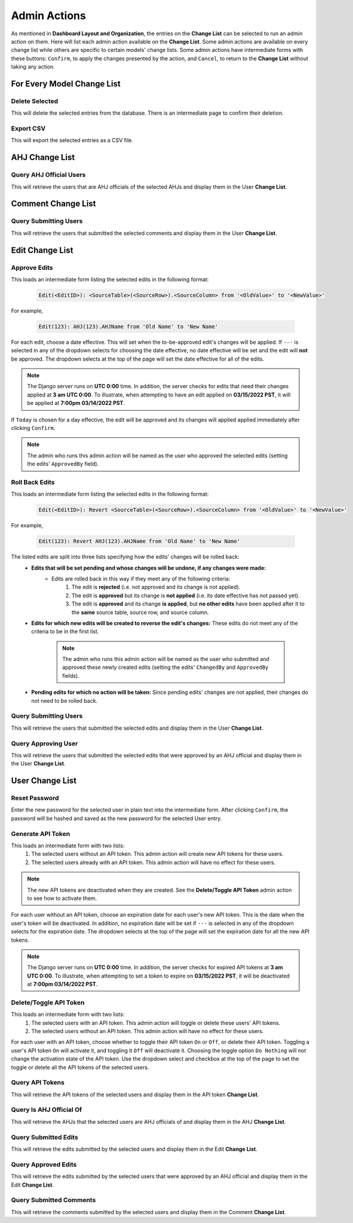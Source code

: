 Admin Actions
=============

As mentioned in **Dashboard Layout and Organization**, the entries on the **Change List** can be selected to run an admin action on them.
Here will list each admin action available on the **Change List**.
Some admin actions are available on every change list while others are specific to certain models' change lists.
Some admin actions have intermediate forms with these buttons: ``Confirm``, to apply the changes presented by the action, and ``Cancel``, to return to the **Change List** without taking any action.

For Every Model Change List
---------------------------

Delete Selected
^^^^^^^^^^^^^^^

This will delete the selected entries from the database.
There is an intermediate page to confirm their deletion.

Export CSV
^^^^^^^^^^

This will export the selected entries as a CSV file.

AHJ Change List
---------------

Query AHJ Official Users
^^^^^^^^^^^^^^^^^^^^^^^^

This will retrieve the users that are AHJ officials of the selected AHJs and display them in the User **Change List**.

Comment Change List
-------------------

Query Submitting Users
^^^^^^^^^^^^^^^^^^^^^^

This will retrieve the users that submitted the selected comments and display them in the User **Change List**.

Edit Change List
----------------

Approve Edits
^^^^^^^^^^^^^

This loads an intermediate form listing the selected edits in the following format:

    .. code-block:: xml

        Edit(<EditID>): <SourceTable>(<SourceRow>).<SourceColumn> from '<OldValue>' to '<NewValue>'

For example,

    .. code-block:: python

        Edit(123): AHJ(123).AHJName from 'Old Name' to 'New Name'

For each edit, choose a date effective.
This will set when the to-be-approved edit's changes will be applied.
If ``---`` is selected in any of the dropdown selects for choosing the date effective, no date effective will be set and the edit will **not** be approved.
The dropdown selects at the top of the page will set the date effective for all of the edits.

.. note::

    The Django server runs on **UTC 0:00** time.
    In addition, the server checks for edits that need their changes applied at **3 am UTC 0:00**.
    To illustrate, when attempting to have an edit applied on **03/15/2022 PST**, it will be applied at **7:00pm 03/14/2022 PST**.

If ``Today`` is chosen for a day effective, the edit will be approved and its changes will applied applied immediately after clicking ``Confirm``.

.. note::

    The admin who runs this admin action will be named as the user who approved the selected edits (setting the edits' ``ApprovedBy`` field).

Roll Back Edits
^^^^^^^^^^^^^^^

This loads an intermediate form listing the selected edits in the following format:

    .. code-block:: xml

        Edit(<EditID>): Revert <SourceTable>(<SourceRow>).<SourceColumn> from '<OldValue>' to '<NewValue>'

For example,

    .. code-block:: python

        Edit(123): Revert AHJ(123).AHJName from 'Old Name' to 'New Name'

The listed edits are split into three lists specifying how the edits' changes will be rolled back:
    - **Edits that will be set pending and whose changes will be undone, if any changes were made:**
        - Edits are rolled back in this way if they meet any of the following criteria:
            #. The edit is **rejected** (i.e. not approved and its change is not applied).
            #. The edit is **approved** but its change is **not applied** (i.e. its date effective has not passed yet).
            #. The edit is **approved** and its change **is applied**, but **no other edits** have been applied after it to the **same** source table, source row, and source column.
    - **Edits for which new edits will be created to reverse the edit's changes:** These edits do not meet any of the criteria to be in the first list.

        .. note::

            The admin who runs this admin action will be named as the user who submitted and approved these newly created edits (setting the edits' ``ChangedBy`` and ``ApprovedBy`` fields).

    - **Pending edits for which no action will be taken:** Since pending edits' changes are not applied, their changes do not need to be rolled back.

Query Submitting Users
^^^^^^^^^^^^^^^^^^^^^^

This will retrieve the users that submitted the selected edits and display them in the User **Change List**.

Query Approving User
^^^^^^^^^^^^^^^^^^^^

This will retrieve the users that submitted the selected edits that were approved by an AHJ official and display them in the User **Change List**.

User Change List
----------------

Reset Password
^^^^^^^^^^^^^^

Enter the new password for the selected user in plain text into the intermediate form.
After clicking ``Confirm``, the password will be hashed and saved as the new password for the selected User entry.

Generate API Token
^^^^^^^^^^^^^^^^^^

This loads an intermediate form with two lists:
    #. The selected users without an API token. This admin action will create new API tokens for these users.
    #. The selected users already with an API token. This admin action will have no effect for these users.

.. note::

    The new API tokens are deactivated when they are created.
    See the **Delete/Toggle API Token** admin action to see how to activate them.

For each user without an API token, choose an expiration date for each user's new API token.
This is the date when the user's token will be deactivated.
In addition, no expiration date will be set if ``---`` is selected in any of the dropdown selects for the expiration date.
The dropdown selects at the top of the page will set the expiration date for all the new API tokens.

.. note::

    The Django server runs on **UTC 0:00** time.
    In addition, the server checks for expired API tokens at **3 am UTC 0:00**.
    To illustrate, when attempting to set a token to expire on **03/15/2022 PST**, it will be deactivated at **7:00pm 03/14/2022 PST**.

Delete/Toggle API Token
^^^^^^^^^^^^^^^^^^^^^^^

This loads an intermediate form with two lists:
    #. The selected users with an API token. This admin action will toggle or delete these users' API tokens.
    #. The selected users without an API token. This admin action will have no effect for these users.

For each user with an API token, choose whether to toggle their API token ``On`` or ``Off``, or delete their API token.
Toggling a user's API token ``On`` will activate it, and toggling it ``Off`` will deactivate it.
Choosing the toggle option ``Do Nothing`` will not change the activation state of the API token.
Use the dropdown select and checkbox at the top of the page to set the toggle or delete all the API tokens of the selected users.

Query API Tokens
^^^^^^^^^^^^^^^^

This will retrieve the API tokens of the selected users and display them in the API token **Change List**.

Query Is AHJ Official Of
^^^^^^^^^^^^^^^^^^^^^^^^

This will retrieve the AHJs that the selected users are AHJ officials of and display them in the AHJ **Change List**.

Query Submitted Edits
^^^^^^^^^^^^^^^^^^^^^

This will retrieve the edits submitted by the selected users and display them in the Edit **Change List**.

Query Approved Edits
^^^^^^^^^^^^^^^^^^^^

This will retrieve the edits submitted by the selected users that were approved by an AHJ official and display them in the Edit **Change List**.

Query Submitted Comments
^^^^^^^^^^^^^^^^^^^^^^^^

This will retrieve the comments submitted by the selected users and display them in the Comment **Change List**.
